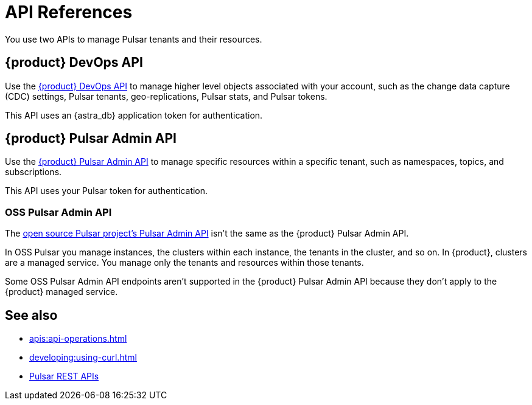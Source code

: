 = API References
:navtitle: API references overview
:description: Learn about {product} APIs
:page-tag: astra-streaming,dev,develop,pulsar

You use two APIs to manage Pulsar tenants and their resources.

== {product} DevOps API

Use the xref:astra-streaming:apis:attachment$devops.html[{product} DevOps API] to manage higher level objects associated with your account, such as the change data capture (CDC) settings, Pulsar tenants, geo-replications, Pulsar stats, and Pulsar tokens.

This API uses an {astra_db} application token for authentication.

== {product} Pulsar Admin API

Use the xref:astra-streaming:apis:attachment$pulsar-admin.html[{product} Pulsar Admin API] to manage specific resources within a specific tenant, such as namespaces, topics, and subscriptions.

This API uses your Pulsar token for authentication.

=== OSS Pulsar Admin API

The https://pulsar.apache.org/admin-rest-api[open source Pulsar project's Pulsar Admin API] isn't the same as the {product} Pulsar Admin API.

In OSS Pulsar you manage instances, the clusters within each instance, the tenants in the cluster, and so on.
In {product}, clusters are a managed service.
You manage only the tenants and resources within those tenants.

Some OSS Pulsar Admin API endpoints aren't supported in the {product} Pulsar Admin API because they don't apply to the {product} managed service.

== See also

* xref:apis:api-operations.adoc[]
* xref:developing:using-curl.adoc[]
* https://pulsar.apache.org/docs/reference-rest-api-overview/[Pulsar REST APIs]